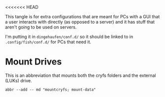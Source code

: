 <<<<<<< HEAD
#+BEGIN_COMMENT
.. title: Abbreviations: Mother Ship
.. slug: abbreviations-mother-ship
.. date: 2024-04-25 14:22:03 UTC-07:00
.. tags: abbreviations,configuration,version-0
.. category: Abbreviations
.. link: 
.. description: Abbreviations for PCs with users attached.
.. type: text
.. status: 
.. updated: 

#+END_COMMENT
#+TOC: headlines 2

#+begin_src noweb :tangle ../dingehaufen/conf.d/mother-ship.fish :exports none
<<mount-drives>>
#+end_src

This tangle is for extra configurations that are meant for PCs with a GUI that a user interacts with directly (as opposed to a server) and it has stuff that aren't going to be used on servers.

I'm putting it in ~dingehaufen/conf.d/~ so it should be linked to in ~.config/fish/conf.d/~ for PCs that need it.

* Mount Drives

This is an abbreviation that mounts both the cryfs folders and the external (LUKs) drive.

#+begin_src fish :noweb-ref mount-drives
abbr --add -- md "mountcryfs; mount-data"
#+end_src
